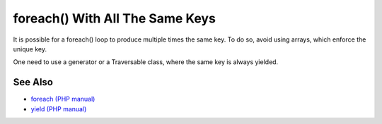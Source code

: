 .. _foreach()-with-all-the-same-keys:

foreach() With All The Same Keys
--------------------------------

.. meta::
	:description:
		foreach() With All The Same Keys: It is possible for a foreach() loop to produce multiple times the same key.
	:twitter:card: summary_large_image
	:twitter:site: @exakat
	:twitter:title: foreach() With All The Same Keys
	:twitter:description: foreach() With All The Same Keys: It is possible for a foreach() loop to produce multiple times the same key
	:twitter:creator: @exakat
	:twitter:image:src: https://php-tips.readthedocs.io/en/latest/_images/foreach_same_keys.png
	:og:image: https://php-tips.readthedocs.io/en/latest/_images/foreach_same_keys.png
	:og:title: foreach() With All The Same Keys
	:og:type: article
	:og:description: It is possible for a foreach() loop to produce multiple times the same key
	:og:url: https://php-tips.readthedocs.io/en/latest/tips/foreach_same_keys.html
	:og:locale: en

.. raw:: html

	<script type="application/ld+json">{"@context":"https:\/\/schema.org","@graph":[{"@type":"WebPage","@id":"https:\/\/php-tips.readthedocs.io\/en\/latest\/tips\/foreach_same_keys.html","url":"https:\/\/php-tips.readthedocs.io\/en\/latest\/tips\/foreach_same_keys.html","name":"foreach() With All The Same Keys","isPartOf":{"@id":"https:\/\/www.exakat.io\/"},"datePublished":"Sun, 24 Sep 2023 08:23:54 +0000","dateModified":"Sun, 24 Sep 2023 08:23:54 +0000","description":"It is possible for a foreach() loop to produce multiple times the same key","inLanguage":"en-US","potentialAction":[{"@type":"ReadAction","target":["https:\/\/php-tips.readthedocs.io\/en\/latest\/tips\/foreach_same_keys.html"]}]},{"@type":"WebSite","@id":"https:\/\/www.exakat.io\/","url":"https:\/\/www.exakat.io\/","name":"Exakat","description":"Smart PHP static analysis","inLanguage":"en-US"}]}</script>

It is possible for a foreach() loop to produce multiple times the same key. To do so, avoid using arrays, which enforce the unique key.

One need to use a generator or a Traversable class, where the same key is always yielded.

.. image:: ../images/foreach_same_keys.png

See Also
________

* `foreach (PHP manual) <https://www.php.net/manual/en/control-structures.foreach.php>`_
* `yield (PHP manual) <https://www.php.net/manual/en/language.generators.syntax.php>`_

